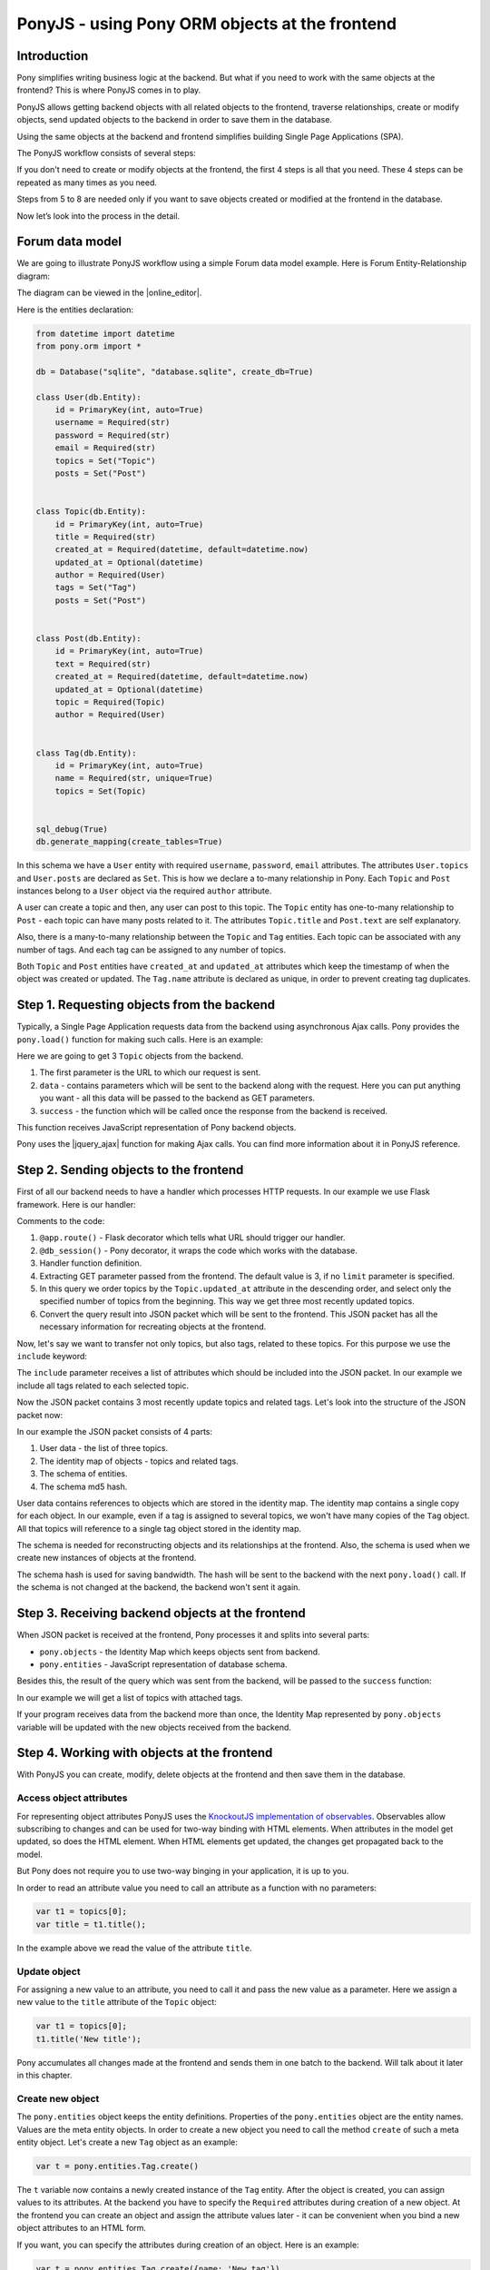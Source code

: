 PonyJS - using Pony ORM objects at the frontend
===============================================

Introduction
------------

Pony simplifies writing business logic at the backend. But what if you need to work with the same objects at the frontend? This is where PonyJS comes in to play.

PonyJS allows getting backend objects with all related objects to the frontend, traverse relationships, create or modify objects, send updated objects to the backend in order to save them in the database.

Using the same objects at the backend and frontend simplifies building Single Page Applications (SPA).

The PonyJS workflow consists of several steps:

.. image:: images/ponyjs-workflow.png
   :width: 100%
   :align: center

If you don't need to create or modify objects at the frontend, the first 4 steps is all that you need. These 4 steps can be repeated as many times as you need.

Steps from 5 to 8 are needed only if you want to save objects created or modified at the frontend in the database.

Now let’s look into the process in the detail.


Forum data model
----------------

We are going to illustrate PonyJS workflow using a simple Forum data model example. Here is Forum Entity-Relationship diagram:

.. image:: images/forum-erd.png
   :width: 100%
   :align: center

The diagram can be viewed in the |online_editor|.

.. |online_editor| raw:: html

    <a href="https://editor.ponyorm.com/user/pony/Forum" target="_blank">Online Entity-Relationship Diagram Editor</a>

Here is the entities declaration:

.. code-block:: python

   from datetime import datetime
   from pony.orm import *

   db = Database("sqlite", "database.sqlite", create_db=True)

   class User(db.Entity):
       id = PrimaryKey(int, auto=True)
       username = Required(str)
       password = Required(str)
       email = Required(str)
       topics = Set("Topic")
       posts = Set("Post")


   class Topic(db.Entity):
       id = PrimaryKey(int, auto=True)
       title = Required(str)
       created_at = Required(datetime, default=datetime.now)
       updated_at = Optional(datetime)
       author = Required(User)
       tags = Set("Tag")
       posts = Set("Post")


   class Post(db.Entity):
       id = PrimaryKey(int, auto=True)
       text = Required(str)
       created_at = Required(datetime, default=datetime.now)
       updated_at = Optional(datetime)
       topic = Required(Topic)
       author = Required(User)


   class Tag(db.Entity):
       id = PrimaryKey(int, auto=True)
       name = Required(str, unique=True)
       topics = Set(Topic)


   sql_debug(True)
   db.generate_mapping(create_tables=True)



In this schema we have a ``User`` entity with required ``username``, ``password``, ``email`` attributes. The attributes ``User.topics`` and ``User.posts`` are declared as ``Set``. This is how we declare a to-many relationship in Pony. Each ``Topic`` and ``Post`` instances belong to a ``User`` object via the required ``author`` attribute.

A user can create a topic and then, any user can post to this topic. The ``Topic`` entity has one-to-many relationship to ``Post`` - each topic can have many posts related to it. The attributes ``Topic.title`` and ``Post.text`` are self explanatory.

Also, there is a many-to-many relationship between the ``Topic`` and ``Tag`` entities. Each topic can be associated with any number of tags. And each tag can be assigned to any number of topics.

Both ``Topic`` and ``Post`` entities have ``created_at`` and ``updated_at`` attributes which keep the timestamp of when the object was created or updated. The ``Tag.name`` attribute is declared as unique, in order to prevent creating tag duplicates.



Step 1. Requesting objects from the backend
-------------------------------------------

Typically, a Single Page Application requests data from the backend using asynchronous Ajax calls. Pony provides the ``pony.load()`` function for making such calls. Here is an example:

.. code-block:: javascript
   :linenos:

   pony.load('/get-topics', {
        data: {limit: 3},
        success: function (topics) {
            // process received objects
        }
    });

Here we are going to get 3 ``Topic`` objects from the backend.

1. The first parameter is the URL to which our request is sent.
2. ``data`` - contains parameters which will be sent to the backend along with the request. Here you can put anything you want - all this data will be passed to the backend as GET parameters.
3. ``success`` - the function which will be called once the response from the backend is received.

This function receives JavaScript representation of Pony backend objects.

Pony uses the |jquery_ajax| function for making Ajax calls. You can find more information about it in PonyJS reference.


Step 2. Sending objects to the frontend
---------------------------------------

First of all our backend needs to have a handler which processes HTTP requests. In our example we use Flask framework. Here is our handler:

.. code-block:: python
   :linenos:

   @app.route('/get-topics')
   @db_session
   def get_topics():
       limit = request.args.get('limit', 3)
       topics = Topic.select().order_by(desc(Topic.updated_at))[:limit]
       return topics.to_json()

Comments to the code:

1. ``@app.route()`` - Flask decorator which tells what URL should trigger our handler.
2. ``@db_session()`` - Pony decorator, it wraps the code which works with the database.
3. Handler function definition.
4. Extracting GET parameter passed from the frontend. The default value is 3, if no ``limit`` parameter is specified.
5. In this query we order topics by the ``Topic.updated_at`` attribute in the descending order, and select only the specified number of topics from the beginning. This way we get three most recently updated topics.
6. Convert the query result into JSON packet which will be sent to the frontend. This JSON packet has all the necessary information for recreating objects at the frontend.

Now, let's say we want to transfer not only topics, but also tags, related to these topics. For this purpose we use the ``include`` keyword:

.. code-block:: python
   :emphasize-lines: 6

   @app.route('/get-topics')
   @db_session
   def get_topics():
       limit = request.args.get('limit', 3)
       topics = Topic.select().order_by(desc(Topic.updated_at))[:limit]
       return topics.to_json(include=[Topic.tags])

The ``include`` parameter receives a list of attributes which should be included into the JSON packet. In our example we include all tags related to each selected topic.

Now the JSON packet contains 3 most recently update topics and related tags. Let's look into the structure of the JSON packet now:

.. image:: images/json-packet.png
   :width: 50%
   :align: center

In our example the JSON packet consists of 4 parts:

1. User data - the list of three topics.
2. The identity map of objects - topics and related tags.
3. The schema of entities.
4. The schema md5 hash.


User data contains references to objects which are stored in the identity map. The identity map contains a single copy for each object. In our example, even if a tag is assigned to several topics, we won't have many copies of the ``Tag`` object. All that topics will reference to a single tag object stored in the identity map.

The schema is needed for reconstructing objects and its relationships at the frontend. Also, the schema is used when we create new instances of objects at the frontend.

The schema hash is used for saving bandwidth. The hash will be sent to the backend with the next ``pony.load()`` call. If the schema is not changed at the backend, the backend won't sent it again.



Step 3. Receiving backend objects at the frontend
-------------------------------------------------

When JSON packet is received at the frontend, Pony processes it and splits into several parts:

- ``pony.objects`` - the Identity Map which keeps objects sent from backend.
- ``pony.entities`` - JavaScript representation of database schema.

Besides this, the result of the query which was sent from the backend, will be passed to the ``success`` function:

.. code-block:: javascript
   :linenos:
   :emphasize-lines: 3

   pony.load('/get-topics', {
        data: {limit: 3},
        success: function (topics) {
            // process received objects
        }
    });

In our example we will get a list of topics with attached tags.

If your program receives data from the backend more than once, the Identity Map represented by ``pony.objects`` variable will be updated with the new objects received from the backend.


Step 4. Working with objects at the frontend
--------------------------------------------

With PonyJS you can create, modify, delete objects at the frontend and then save them in the database.


Access object attributes
~~~~~~~~~~~~~~~~~~~~~~~~

For representing object attributes PonyJS uses the `KnockoutJS implementation of observables <http://knockoutjs.com/documentation/observables.html>`_. Observables allow subscribing to changes and can be used for two-way binding with HTML elements. When attributes in the model get updated, so does the HTML element. When HTML elements get updated, the changes get propagated back to the model.

But Pony does not require you to use two-way binging in your application, it is up to you.

In order to read an attribute value you need to call an attribute as a function with no parameters:

.. code-block:: javascript

    var t1 = topics[0];
    var title = t1.title();

In the example above we read the value of the attribute ``title``.


Update object
~~~~~~~~~~~~~

For assigning a new value to an attribute, you need to call it and pass the new value as a parameter. Here we assign a new value to the ``title`` attribute of the ``Topic`` object:

.. code-block:: javascript

    var t1 = topics[0];
    t1.title('New title');

Pony accumulates all changes made at the frontend and sends them in one batch to the backend. Will talk about it later in this chapter.


Create new object
~~~~~~~~~~~~~~~~~

The ``pony.entities`` object keeps the entity definitions. Properties of the ``pony.entities`` object are the entity names. Values are the meta entity objects. In order to create a new object you need to call the method ``create`` of such a meta entity object. Let's create a new ``Tag`` object as an example:

.. code-block:: javascript

    var t = pony.entities.Tag.create()

The ``t`` variable now contains a newly created instance of the ``Tag`` entity. After the object is created, you can assign values to its attributes. At the backend you have to specify the ``Required`` attributes during creation of a new object. At the frontend you can create an object and assign the attribute values later - it can be convenient when you bind a new object attributes to an HTML form.

If you want, you can specify the attributes during creation of an object. Here is an example:

.. code-block:: javascript

    var t = pony.entities.Tag.create({name: 'New tag'})


Get an object by primary key
~~~~~~~~~~~~~~~~~~~~~~~~~~~~

In order to get an entity instance by its primary key, use the ``getByPk`` method of the meta entity object. This is an example of getting an ``Topic`` object by the primary key ``1``:

.. code-block:: javascript

    var topic = pony.entities.Topic.getByPk(1)

If the object with such primary key was not passed to the frontend, you'll get an exception. For example, if we'll try to get a ``Topic`` with the primary key equal to 0, we'll get the ``Topic with primary key 0 not found`` exception.


Delete object
~~~~~~~~~~~~~

For deleting an object, you need to call the method ``destroy()`` on an object:

.. code-block:: javascript

    var topic = pony.entities.Topic.getByPk(1)
    topic.destroy()

After the ``destroy()`` method is called, the object will be **marked as deleted**. The actual deletion will happen when you will send the updates to the backend.


Add object to a collection
~~~~~~~~~~~~~~~~~~~~~~~~~~

In Pony we call to-many relationship attribute a collection. In our Forum diagram we have several collection examples: ``User.topics``, ``Topic.tags``, etc. The collection attributes have the following methods: ``add()``, ``remove()`` and ``create()``. The method ``add()`` adds an object to a collection, or, in other words, establishes a new relationship between two objects:

.. code-block:: javascript

    var topic = pony.entities.Topic.getByPk(1)
    var tag = pony.entities.Tag.getByPk(1)
    topic.tags().add(tag)

In Pony all relationships are bidirectional. So, when you establish a new relationship, both ``topic.tags()`` and ``tag.topics()`` collections will be changed.

If a collection already has such an item, nothing will happen.


Remove object from a collection
~~~~~~~~~~~~~~~~~~~~~~~~~~~~~~~

The ``remove()`` function removes an item from a collection:

.. code-block:: javascript

    var topic = pony.entities.Topic.getByPk(1)
    var tag = pony.entities.Tag.getByPk(1)
    topic.tags().remove(tag)

If there is no such item in the collection, nothing will happen. The update will be saved and applied to the database, once you send the update to the backend.


Create an object and add it to a collection
~~~~~~~~~~~~~~~~~~~~~~~~~~~~~~~~~~~~~~~~~~~

When you need to create an object and add it to a collection at once, you can use the ``create()`` method of a relationship attribute:

.. code-block:: javascript

    var topic = pony.entities.Topic.getByPk(1)
    var tag = topic.tags.create({name: 'New tag'})

In the example above, a new tag will be created and a relation between the new ``Tag`` and ``Topic`` objects will be established. If you check the ``topics`` attribute of the newly created tag, you will see that it has the ``Topic[1]`` objects associated with it.

cacheModified
~~~~~~~~~~~~~

The ``pony.cacheModified()`` observable is a boolean variable that indicates if objects where changed after they were received from the backend. You can subscribe to the ``cacheModified`` changes using the Knockout ``subscribe()`` method:

.. code-block:: javascript

    pony.cacheModified.subscribe(function() {
        alert('Something was changed');
    });



Step 5. Sending updated objects to the backend
----------------------------------------------

The function ``pony.save()`` is used for sending updated objects to the backend:

.. code-block:: javascript

    pony.save('/update', {
        success: function () {
            // do something - notify user, etc.
        },
        error: function() {
            // process error
        }
     })

This function sends all changed Pony objects using the HTTP POST method. Besides the objects which Pony sends automatically, you can pass any arbitrary data with this request.


Step 6 and 7. Receiving and saving updated objects at the backend. Sending new primary keys to the frontend
-----------------------------------------------------------------------------------------------------------

Now let's see how we receive the updates at the backend. Below is the Flask example:

.. code-block:: python
   :linenos:

    @app.route('/update', methods=['POST'])
    @db_session
    def update():
        changes = request.form['changes']
        db.from_json(changes)
        return db.to_json()

1. Assign the '/update' URL and accept only POST requests.
2. ``@db_session`` wraps the handler into a database transaction.
3. Define the handler function.
4. ``request.form`` is a dict provided by Flask which we use for extracting data from POST request. Pony uses 'changes' as a key for sending the information about updates.
5. Apply changes to the database using the ``db.from_json()`` method.
6. Send the results to frontend. When we call ``db.to_json()`` in the same ``db_session``, Pony inserts the results of ``db.from_json()`` in the resulting JSON packet. If new objects were inserted into the database, this packet will contain primary keys of newly created objects. Once this JSON packet reaches frontend, PonyJS assigns this primary keys to objects at the frontend.


Step 8. Applying new ids, processing status
-------------------------------------------

Let's get back to the code we saw at the step 5:

.. code-block:: javascript

    pony.save('/update', {
        success: function () {
            // do something - notify user, etc.
        },
        error: function() {
            // process error
        }
     })

If update at the backend was successful, the ``success`` function will be called. If new objects were inserted or deleted Pony will update the Identity Map with the newly created primary keys, or delete objects from the frontend.

If the database update fails at the backend, the ``error`` function will be called. The function can receive a number of arguments, which are described in |jquery_ajax| documentation.


.. |jquery_ajax| raw:: html

    <a href="http://api.jquery.com/jquery.ajax/#jQuery-ajax-settings" target="_blank">jQuery.ajax()</a>


